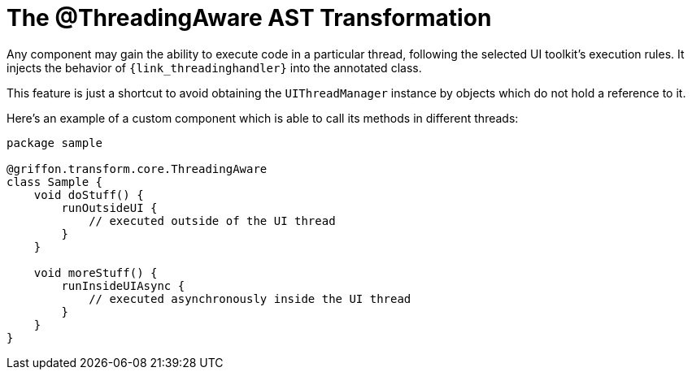 
[[_threading_transformation]]
= The @ThreadingAware AST Transformation

Any component may gain the ability to execute code in a particular thread, following
the selected UI toolkit's execution rules. It injects the behavior of `{link_threadinghandler}`
into the annotated class.

This feature is just a shortcut to avoid obtaining the `UIThreadManager` instance
by objects which do not hold a reference to it.

Here's an example of a custom component which is able to call its methods in different
threads:

[source,groovy,linenums,options="nowrap"]
----
package sample

@griffon.transform.core.ThreadingAware
class Sample {
    void doStuff() {
        runOutsideUI {
            // executed outside of the UI thread
        }
    }

    void moreStuff() {
        runInsideUIAsync {
            // executed asynchronously inside the UI thread
        }
    }
}
----
